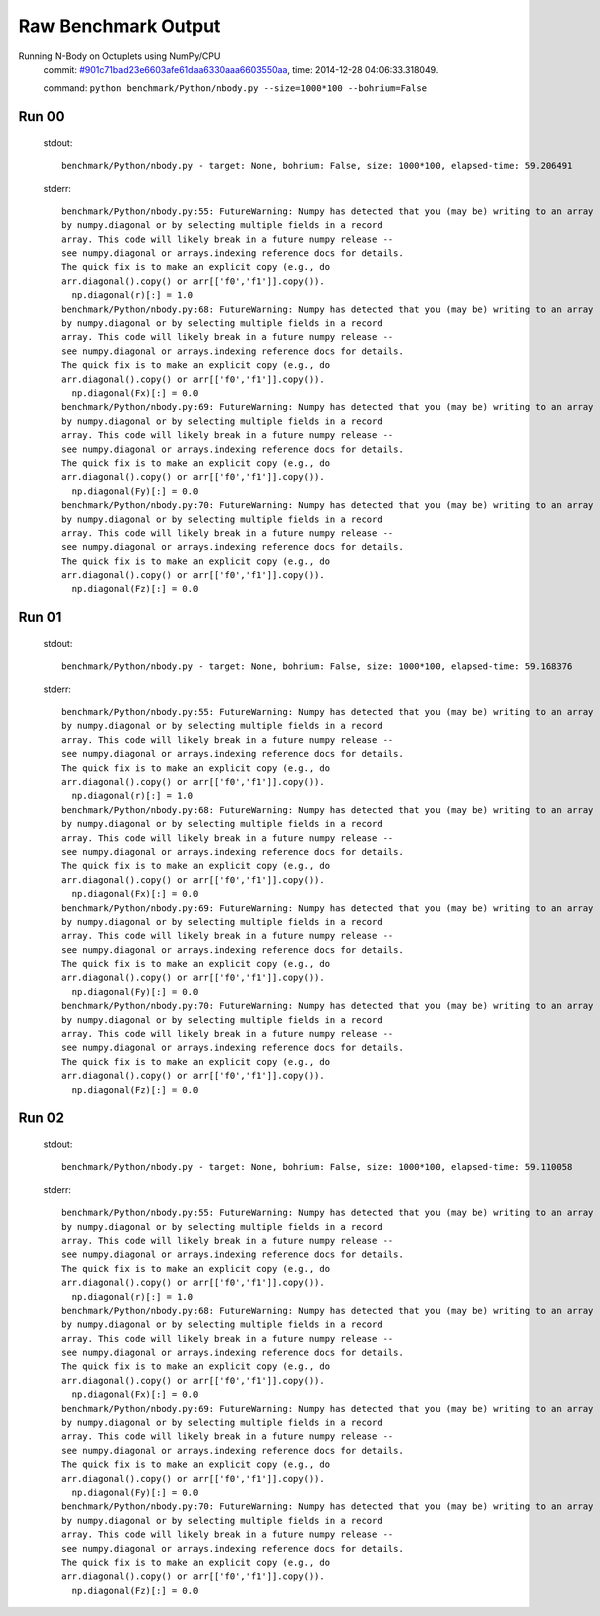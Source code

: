 
Raw Benchmark Output
====================

Running N-Body on Octuplets using NumPy/CPU
    commit: `#901c71bad23e6603afe61daa6330aaa6603550aa <https://bitbucket.org/bohrium/bohrium/commits/901c71bad23e6603afe61daa6330aaa6603550aa>`_,
    time: 2014-12-28 04:06:33.318049.

    command: ``python benchmark/Python/nbody.py --size=1000*100 --bohrium=False``

Run 00
~~~~~~
    stdout::

        benchmark/Python/nbody.py - target: None, bohrium: False, size: 1000*100, elapsed-time: 59.206491
        

    stderr::

        benchmark/Python/nbody.py:55: FutureWarning: Numpy has detected that you (may be) writing to an array returned
        by numpy.diagonal or by selecting multiple fields in a record
        array. This code will likely break in a future numpy release --
        see numpy.diagonal or arrays.indexing reference docs for details.
        The quick fix is to make an explicit copy (e.g., do
        arr.diagonal().copy() or arr[['f0','f1']].copy()).
          np.diagonal(r)[:] = 1.0
        benchmark/Python/nbody.py:68: FutureWarning: Numpy has detected that you (may be) writing to an array returned
        by numpy.diagonal or by selecting multiple fields in a record
        array. This code will likely break in a future numpy release --
        see numpy.diagonal or arrays.indexing reference docs for details.
        The quick fix is to make an explicit copy (e.g., do
        arr.diagonal().copy() or arr[['f0','f1']].copy()).
          np.diagonal(Fx)[:] = 0.0
        benchmark/Python/nbody.py:69: FutureWarning: Numpy has detected that you (may be) writing to an array returned
        by numpy.diagonal or by selecting multiple fields in a record
        array. This code will likely break in a future numpy release --
        see numpy.diagonal or arrays.indexing reference docs for details.
        The quick fix is to make an explicit copy (e.g., do
        arr.diagonal().copy() or arr[['f0','f1']].copy()).
          np.diagonal(Fy)[:] = 0.0
        benchmark/Python/nbody.py:70: FutureWarning: Numpy has detected that you (may be) writing to an array returned
        by numpy.diagonal or by selecting multiple fields in a record
        array. This code will likely break in a future numpy release --
        see numpy.diagonal or arrays.indexing reference docs for details.
        The quick fix is to make an explicit copy (e.g., do
        arr.diagonal().copy() or arr[['f0','f1']].copy()).
          np.diagonal(Fz)[:] = 0.0
        



Run 01
~~~~~~
    stdout::

        benchmark/Python/nbody.py - target: None, bohrium: False, size: 1000*100, elapsed-time: 59.168376
        

    stderr::

        benchmark/Python/nbody.py:55: FutureWarning: Numpy has detected that you (may be) writing to an array returned
        by numpy.diagonal or by selecting multiple fields in a record
        array. This code will likely break in a future numpy release --
        see numpy.diagonal or arrays.indexing reference docs for details.
        The quick fix is to make an explicit copy (e.g., do
        arr.diagonal().copy() or arr[['f0','f1']].copy()).
          np.diagonal(r)[:] = 1.0
        benchmark/Python/nbody.py:68: FutureWarning: Numpy has detected that you (may be) writing to an array returned
        by numpy.diagonal or by selecting multiple fields in a record
        array. This code will likely break in a future numpy release --
        see numpy.diagonal or arrays.indexing reference docs for details.
        The quick fix is to make an explicit copy (e.g., do
        arr.diagonal().copy() or arr[['f0','f1']].copy()).
          np.diagonal(Fx)[:] = 0.0
        benchmark/Python/nbody.py:69: FutureWarning: Numpy has detected that you (may be) writing to an array returned
        by numpy.diagonal or by selecting multiple fields in a record
        array. This code will likely break in a future numpy release --
        see numpy.diagonal or arrays.indexing reference docs for details.
        The quick fix is to make an explicit copy (e.g., do
        arr.diagonal().copy() or arr[['f0','f1']].copy()).
          np.diagonal(Fy)[:] = 0.0
        benchmark/Python/nbody.py:70: FutureWarning: Numpy has detected that you (may be) writing to an array returned
        by numpy.diagonal or by selecting multiple fields in a record
        array. This code will likely break in a future numpy release --
        see numpy.diagonal or arrays.indexing reference docs for details.
        The quick fix is to make an explicit copy (e.g., do
        arr.diagonal().copy() or arr[['f0','f1']].copy()).
          np.diagonal(Fz)[:] = 0.0
        



Run 02
~~~~~~
    stdout::

        benchmark/Python/nbody.py - target: None, bohrium: False, size: 1000*100, elapsed-time: 59.110058
        

    stderr::

        benchmark/Python/nbody.py:55: FutureWarning: Numpy has detected that you (may be) writing to an array returned
        by numpy.diagonal or by selecting multiple fields in a record
        array. This code will likely break in a future numpy release --
        see numpy.diagonal or arrays.indexing reference docs for details.
        The quick fix is to make an explicit copy (e.g., do
        arr.diagonal().copy() or arr[['f0','f1']].copy()).
          np.diagonal(r)[:] = 1.0
        benchmark/Python/nbody.py:68: FutureWarning: Numpy has detected that you (may be) writing to an array returned
        by numpy.diagonal or by selecting multiple fields in a record
        array. This code will likely break in a future numpy release --
        see numpy.diagonal or arrays.indexing reference docs for details.
        The quick fix is to make an explicit copy (e.g., do
        arr.diagonal().copy() or arr[['f0','f1']].copy()).
          np.diagonal(Fx)[:] = 0.0
        benchmark/Python/nbody.py:69: FutureWarning: Numpy has detected that you (may be) writing to an array returned
        by numpy.diagonal or by selecting multiple fields in a record
        array. This code will likely break in a future numpy release --
        see numpy.diagonal or arrays.indexing reference docs for details.
        The quick fix is to make an explicit copy (e.g., do
        arr.diagonal().copy() or arr[['f0','f1']].copy()).
          np.diagonal(Fy)[:] = 0.0
        benchmark/Python/nbody.py:70: FutureWarning: Numpy has detected that you (may be) writing to an array returned
        by numpy.diagonal or by selecting multiple fields in a record
        array. This code will likely break in a future numpy release --
        see numpy.diagonal or arrays.indexing reference docs for details.
        The quick fix is to make an explicit copy (e.g., do
        arr.diagonal().copy() or arr[['f0','f1']].copy()).
          np.diagonal(Fz)[:] = 0.0
        



